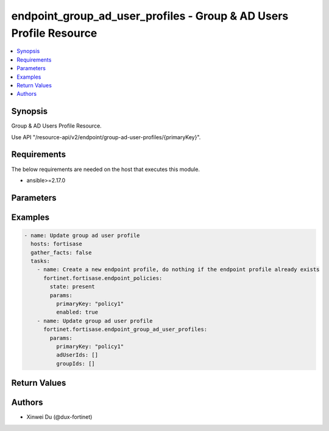endpoint_group_ad_user_profiles - Group & AD Users Profile Resource
+++++++++++++++++++++++++++++++++++++++++++++++++++++++++++++++++++

.. versionadded:: 1.0.0

.. contents::
   :local:
   :depth: 1

Synopsis
--------
Group & AD Users Profile Resource.

Use API "/resource-api/v2/endpoint/group-ad-user-profiles/{primaryKey}".

Requirements
------------

The below requirements are needed on the host that executes this module.

- ansible>=2.17.0


Parameters
----------
.. raw:: html

 <ul>
 <li><span class="li-head">state</span> The state of the module.<span class="li-normal">type: str</span><span class="li-normal">choices: ['present', 'absent']</span><span class="li-normal">default: present</span></li>
 <li><span class="li-head">force_method</span> Specify this option to force the method to use to interact with the resource.<span class="li-normal">type: str</span><span class="li-normal">choices: ['none', 'read', 'create', 'update', 'delete']</span><span class="li-normal">default: none</span></li>
 <li><span class="li-head">bypass_validation</span> Bypass validation of the module.<span class="li-normal">type: bool</span><span class="li-normal">default: False</span></li>
 <li><span class="li-head">params</span> The parameters of the module.<span class="li-required">[Required]</span><span class="li-normal">type: dict</span></li>
 <ul class="ul-self"> <li><span class="li-head">primaryKey</span> <span class="li-required">[Required]</span><span class="li-normal">type: str</span></li>
 <li><span class="li-head">adUserIds</span> <span class="li-normal">type: list</span></li>
 <li><span class="li-head">groupIds</span> <span class="li-normal">type: list</span></li>
 </ul> </ul>



Examples
-------------

.. code-block:: yaml

  - name: Update group ad user profile
    hosts: fortisase
    gather_facts: false
    tasks:
      - name: Create a new endpoint profile, do nothing if the endpoint profile already exists
        fortinet.fortisase.endpoint_policies:
          state: present
          params:
            primaryKey: "policy1"
            enabled: true
      - name: Update group ad user profile
        fortinet.fortisase.endpoint_group_ad_user_profiles:
          params:
            primaryKey: "policy1"
            adUserIds: []
            groupIds: []
  


Return Values
-------------
.. raw:: html

 <ul>
 <li><span class="li-head">http_code</span> <span class="li-normal">type: int</span><span class="li-normal">returned: always</span></li>
 <li><span class="li-head">response</span> <span class="li-normal">type: raw</span><span class="li-normal">returned: always</span></li>
 </ul>


Authors
-------

- Xinwei Du (@dux-fortinet)

